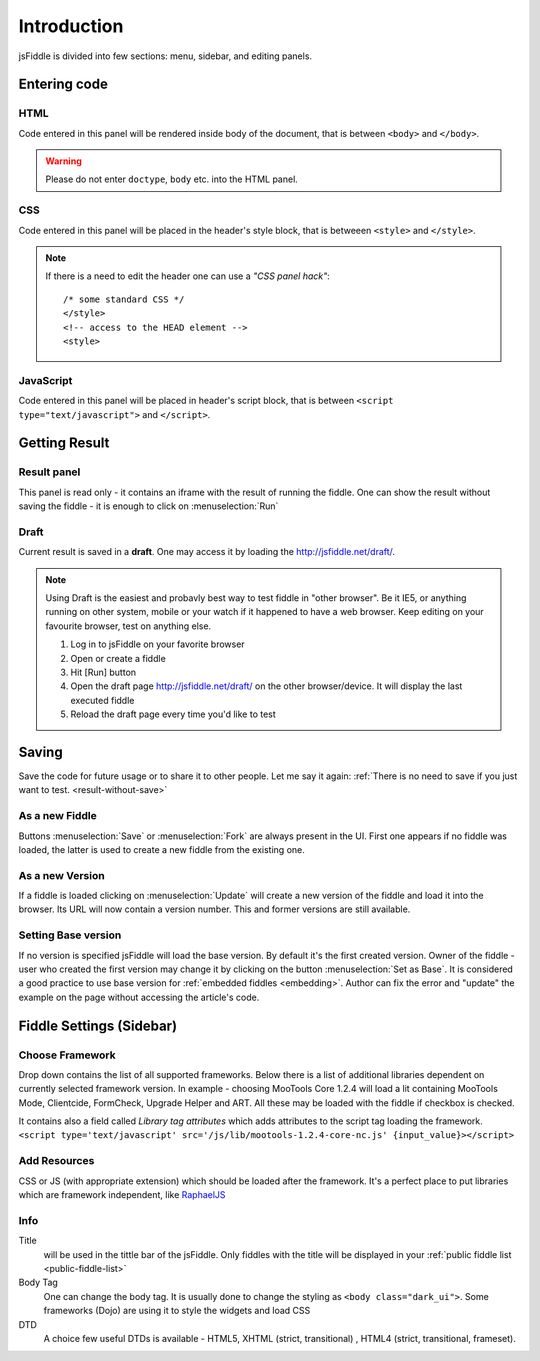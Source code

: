 ============
Introduction
============

jsFiddle is divided into few sections: menu, sidebar, and editing panels.



Entering code
=============

HTML
----
Code entered in this panel will be rendered inside body of the document, that is between ``<body>`` and ``</body>``.

.. warning:: 
   Please do not enter ``doctype``, ``body`` etc. into the HTML panel. 

CSS
---
Code entered in this panel will be placed in the header's style block, that is betweeen ``<style>`` and ``</style>``.

.. note::
   If there is a need to edit the header one can use a *"CSS panel hack"*::
      
      /* some standard CSS */
      </style>
      <!-- access to the HEAD element -->
      <style>


JavaScript
----------
Code entered in this panel will be placed in header's script block, that is between ``<script type="text/javascript">`` 
and ``</script>``.

Getting Result
==============

Result panel
------------
.. _result-without-save:
This panel is read only - it contains an iframe with the result of running the fiddle. One can show the result without 
saving the fiddle - it is enough to click on :menuselection:`Run`

Draft
-----
Current result is saved in a **draft**. One may access it by loading the http://jsfiddle.net/draft/. 

.. note::
   Using Draft is the easiest and probavly best way to test fiddle in "other browser". Be it IE5, or anything running on 
   other system, mobile or your watch if it happened to have a web browser. Keep editing on your favourite browser,
   test on anything else.

   #. Log in to jsFiddle on your favorite browser
   #. Open or create a fiddle
   #. Hit [Run] button
   #. Open the draft page http://jsfiddle.net/draft/ on the other browser/device. It will display the last executed fiddle
   #. Reload the draft page every time you'd like to test



Saving
======

Save the code for future usage or to share it to other people. Let me say it again: :ref:`There is no need to save if you 
just want to test. <result-without-save>`


As a new Fiddle
---------------
Buttons :menuselection:`Save` or :menuselection:`Fork` are always present in the UI. First one appears if no fiddle was loaded,
the latter is used to create a new fiddle from the existing one.

As a new Version
----------------
If a fiddle is loaded clicking on :menuselection:`Update` will create a new version of the fiddle and load it into the 
browser. Its URL will now contain a version number. This and former versions are still available. 

Setting Base version
--------------------
If no version is specified jsFiddle will load the base version. By default it's the first created version. Owner of the
fiddle - user who created the first version may change it by clicking on the button :menuselection:`Set as Base`.
It is considered a good practice to use base version for :ref:`embedded fiddles <embedding>`. Author can fix the error
and "update" the example on the page without accessing the article's code.




Fiddle Settings (Sidebar)
=========================

Choose Framework
----------------
Drop down contains the list of all supported frameworks. Below there is a list of additional libraries dependent on
currently selected framework version. In example - choosing MooTools Core 1.2.4 will load a lit containing MooTools Mode, 
Clientcide, FormCheck, Upgrade Helper and ART. All these may be loaded with the fiddle if checkbox is checked.

It contains also a field called *Library tag attributes* which adds attributes to the script tag loading the framework.
``<script type='text/javascript' src='/js/lib/mootools-1.2.4-core-nc.js' {input_value}></script>``

Add Resources
-------------
CSS or JS (with appropriate extension) which should be loaded after the framework. It's a perfect place to put libraries
which are framework independent, like `RaphaelJS <http://raphaeljs.com>`_

Info
----

Title 
  will be used in the tittle bar of the jsFiddle. Only fiddles with the title will be displayed in your 
  :ref:`public fiddle list <public-fiddle-list>`

Body Tag
  One can change the body tag. It is usually done to change the styling as ``<body class="dark_ui">``. Some frameworks
  (Dojo) are using it to style the widgets and load CSS

DTD
  A choice few useful DTDs is available - HTML5, XHTML (strict, transitional) , HTML4 (strict, transitional, frameset).




